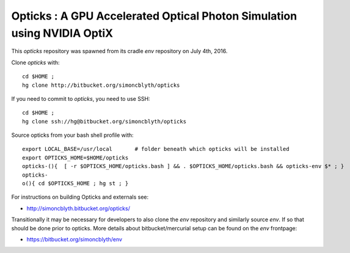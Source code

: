 
Opticks : A GPU Accelerated Optical Photon Simulation using NVIDIA OptiX  
==========================================================================

This *opticks* repository was spawned from its cradle *env* repository on July 4th, 2016.

Clone *opticks* with::

    cd $HOME ;
    hg clone http://bitbucket.org/simoncblyth/opticks  

If you need to commit to *opticks*, you need to use SSH::

    cd $HOME ;
    hg clone ssh://hg@bitbucket.org/simoncblyth/opticks   


Source opticks from your bash shell profile with::

    export LOCAL_BASE=/usr/local       # folder beneath which opticks will be installed
    export OPTICKS_HOME=$HOME/opticks
    opticks-(){  [ -r $OPTICKS_HOME/opticks.bash ] && . $OPTICKS_HOME/opticks.bash && opticks-env $* ; } 
    opticks-
    o(){ cd $OPTICKS_HOME ; hg st ; } 


For instructions on building Opticks and externals see: 

* http://simoncblyth.bitbucket.org/opticks/


Transitionally it may be necessary for developers to also clone the *env* repository
and similarly source *env*. If so that should be done prior to opticks.
More details about bitbucket/mercurial setup can be found on the *env* frontpage:

* https://bitbucket.org/simoncblyth/env


